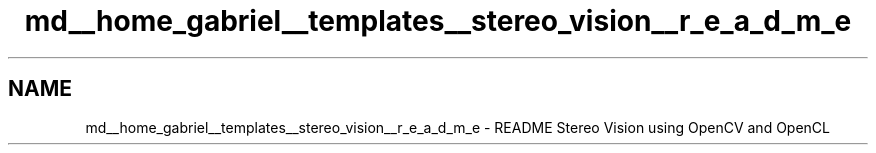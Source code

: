 .TH "md__home_gabriel__templates__stereo_vision__r_e_a_d_m_e" 3 "Wed Apr 2 2014" "Version 0.1" "StereoVision" \" -*- nroff -*-
.ad l
.nh
.SH NAME
md__home_gabriel__templates__stereo_vision__r_e_a_d_m_e \- README 
Stereo Vision using OpenCV and OpenCL 
